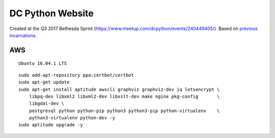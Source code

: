 DC Python Website
=================

Created at the Q3 2017 Bethesda Sprint (https://www.meetup.com/dcpython/events/240449405/). Based on `previous <https://github.com/dcpython/dcpython-website-save>`_ `incarnations <https://github.com/dcpython/dcpython-django>`_.

AWS
---

::

    Ubuntu 16.04.1 LTS

::

    sudo add-apt-repository ppa:certbot/certbot
    sudo apt-get update
    sudo apt-get install aptitude awscli graphviz graphviz-dev jq letsencrypt \
        libpq-dev libxml2 libxml2-dev libxslt-dev make nginx pkg-config       \
        libgdal-dev \
        postgresql python python-pip python3 python3-pip python-virtualenv    \
        python3-virtualenv python-dev -y
    sudo aptitude upgrade -y

